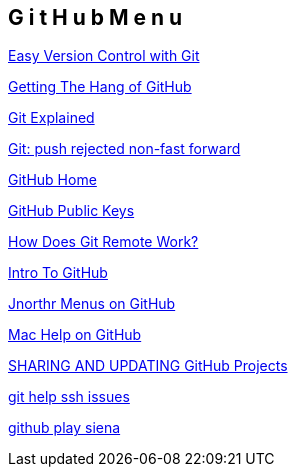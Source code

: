 == G i t H u b   M e n u

http://net.tutsplus.com/tutorials/other/easy-version-control-with-git/[Easy Version Control with Git]

http://net.tutsplus.com/tutorials/other/getting-the-hang-of-github/[Getting The Hang of GitHub]

http://tom.preston-werner.com/2009/05/19/the-git-parable.html[Git Explained]

http://rip747.wordpress.com/2009/04/20/git-push-rejected-non-fast-forward/[Git: push rejected non-fast forward]

https://github.com/[GitHub Home]

https://github.com/account/ssh[GitHub Public Keys]

http://gitref.org/remotes/#remote[How Does Git Remote Work?]

http://net.tutsplus.com/tutorials/other/easy-version-control-with-git/[Intro To GitHub]

https://github.com/jnorthr/Menus[Jnorthr Menus on GitHub]

http://mac.github.com/help[Mac Help on GitHub]

http://gitref.org/remotes/[SHARING AND UPDATING GitHub Projects]

http://help.github.com/ssh-issues/[git help ssh issues]

https://github.com/mandubian/play-siena/tree/master/samples-and-tests[github play siena]

